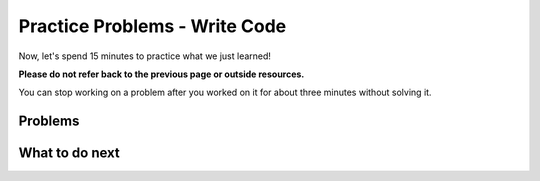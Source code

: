 Practice Problems - Write Code
-----------------------------------------------------

Now, let's spend 15 minutes to practice what we just learned!

**Please do not refer back to the previous page or outside resources.**

You can stop working on a problem after you worked
on it for about three minutes without solving it.

Problems
==============

.. activecode:: hparsons_lg_sql_exe_practice_1_wr
    :language: sql
    :showlastsql:

    In the ``grades`` table:

    .. image:: https://i.ibb.co/r6qShy5/practice-grade.png
        :width: 600
    
    Please write a SELECT statement to retrieve the ``student_id``, ``test_name``,
    and ``english`` of all entries whose ``english`` is lower than 60 and ``math`` is higher than 90.

    ~~~~
    DROP TABLE IF EXISTS grades;
    create table "grades" ("student_id" INTEGER, "test_name" TEXT, "english" INTEGER, "math" INTEGER);
    INSERT INTO grades (student_id,test_name,english,math) VALUES
        ('1', 'midterm', 62, 84),
        ('1', 'final', 70, 86),
        ('2', 'midterm', 50, 95),
        ('2', 'final', 80, 99),
        ('3', 'midterm', 55, 91);
    ^^^^
    ====
    assert 0,0 == 2
    assert 0,1 == midterm
    assert 1,0 == 3
    assert 1,1 == midterm
  

.. activecode:: hparsons_lg_sql_exe_practice_2_wr
    :language: sql
    :showlastsql:

    In the ``grades`` table:

    .. image:: https://i.ibb.co/r6qShy5/practice-grade.png
        :width: 600
    
    A student completed an extra assignment and got some additional points. 

    Please write an UPDATE statement to change the entry whose ``student_id`` is 1, and set their ``math`` score to 90 in the ``final`` test (``test_name`` column).

    ~~~~
    DROP TABLE IF EXISTS grades;
    create table "grades" ("student_id" INTEGER, "test_name" TEXT, "english" INTEGER, "math" INTEGER);
    INSERT INTO grades (student_id,test_name,english,math) VALUES
        ('1', 'midterm', 62, 84),
        ('1', 'final', 70, 86),
        ('2', 'midterm', 50, 95),
        ('2', 'final', 80, 99),
        ('3', 'midterm', 55, 91);
    ^^^^
    -- Write your code BELOW --
    
    
    
    
    -- Write your code ABOVE --
    -- The following lines are for displaying the results.
    -- Please do not modify.
    ;
    SELECT * FROM grades;
    ====
    assert 1,1 == final
    assert 1,3 == 90
    assert 3,3 == 99


.. activecode:: hparsons_lg_sql_exe_practice_3_wr
    :language: sql
    :showlastsql:

    In the ``grades`` table:

    .. image:: https://i.ibb.co/r6qShy5/practice-grade.png
        :width: 600
    
    The instructors decided to add some points to all students as one test was too difficult.

    Please write an UPDATE statement to change all entries whose ``test_name`` is ``midterm``,
    and add 10 points to their ``english`` score.
    ~~~~
    DROP TABLE IF EXISTS grades;
    create table "grades" ("student_id" INTEGER, "test_name" TEXT, "english" INTEGER, "math" INTEGER);
    INSERT INTO grades (student_id,test_name,english,math) VALUES
        ('1', 'midterm', 62, 84),
        ('1', 'final', 70, 86),
        ('2', 'midterm', 50, 95),
        ('2', 'final', 80, 99),
        ('3', 'midterm', 55, 91);
    ^^^^
    -- Write your code BELOW --
    
    
    
    
    -- Write your code ABOVE --
    -- The following lines are for displaying the results.
    -- Please do not modify.
    ;
    SELECT * FROM grades;
    ====
    assert 0,2 == 72
    assert 1,2 == 70
    assert 2,2 == 60
    assert 3,2 == 80
    assert 4,2 == 65


.. activecode:: hparsons_lg_sql_exe_practice_4_wr
    :language: sql
    :showlastsql:

    Aside from the ``grades`` table:

    .. image:: https://i.ibb.co/r6qShy5/practice-grade.png
        :width: 600

    We also have a ``students`` table:
    
    .. image:: https://i.ibb.co/m4KxSMC/practice-students.png
        :width: 600
    
    Now we want to match the student name to their math grades.

    Please write a statement using SELECT and JOIN to: select the ``test_name`` and ``math``
    from the ``grades``  table and ``name`` from the ``students`` table, where the ``student_id``
    in the ``grades`` table is the same as the ``id`` in the ``students`` table.
    ~~~~
    DROP TABLE IF EXISTS grades;
    create table "grades" ("student_id" INTEGER, "test_name" TEXT, "english" INTEGER, "math" INTEGER);
    INSERT INTO grades (student_id,test_name,english,math) VALUES
        ('1', 'midterm', 62, 84),
        ('1', 'final', 70, 86),
        ('2', 'midterm', 50, 95),
        ('2', 'final', 80, 99),
        ('3', 'midterm', 55, 91);
    DROP TABLE IF EXISTS students;
    create table "students" ("id" INTEGER, "name" TEXT);
    INSERT INTO students (id,name) VALUES
        (1, 'Alex'),
        (2, 'Blake'),
        (3, 'Charlie');
    ^^^^
    ====
    assert 0,2 == Alex
    assert 3,2 == Blake
  

.. activecode:: hparsons_lg_sql_exe_practice_5_wr
    :language: sql
    :showlastsql:

    Aside from the ``grades`` table:

    .. image:: https://i.ibb.co/r6qShy5/practice-grade.png
        :width: 600

    We also have a ``tests`` table:
    
    .. image:: https://i.ibb.co/KVTGNXh/practice-tests.png
        :width: 600
    
    Now we want to add the date information to the grades to see when the students took the tests.

    Please write a statement using SELECT and JOIN to: select the ``date`` and ``name``
    from the ``tests``  table and ``student_id`` from the ``grades`` table,
    where the ``test_name`` in the ``grades`` table is the same as the ``name`` in the ``tests`` table.
    ~~~~
    DROP TABLE IF EXISTS grades;
    create table "grades" ("student_id" INTEGER, "test_name" TEXT, "english" INTEGER, "math" INTEGER);
    INSERT INTO grades (student_id,test_name,english,math) VALUES
        ('1', 'midterm', 62, 84),
        ('1', 'final', 70, 86),
        ('2', 'midterm', 50, 95),
        ('2', 'final', 80, 99),
        ('3', 'midterm', 55, 91);
    DROP TABLE IF EXISTS tests;
    create table "tests" ("name" TEXT, "date" DATE);
    INSERT INTO tests (name,date) VALUES
        ('midterm', '2022-10-15'),
        ('final', '2022-11-13');
    ^^^^
    ====
    assert 0,0 == 2022-10-15
    assert 0,1 == midterm
    assert 0,2 == 1

What to do next
============================
.. raw:: html

    <p>Click on the following link to go to the post test: <b><a id="hparsons_lg_sql_posttest"><font size="+2">Post Test</font></a></b></p>

.. raw:: html

    <script type="text/javascript" >

      function getCookie(cname) {
        let name = cname + "=";
        let decodedCookie = decodeURIComponent(document.cookie);
        let ca = decodedCookie.split(';');
        for(let i = 0; i <ca.length; i++) {
            let c = ca[i];
            while (c.charAt(0) == ' ') {
              c = c.substring(1);
            }
            if (c.indexOf(name) == 0) {
              return c.substring(name.length, c.length);
            }
        }
        return "";
      }

      window.onload = function() {

        a = document.getElementById("hparsons_lg_sql_posttest")
        a.href = "hparsons_lg_sql_exe_posttest.html"

        // get prev set cookie
        var EXP_COOKIE = 'hparsons_lg_sql_230330'
        var cond = getCookie(EXP_COOKIE);
        if (cond == 'hp') {
          window.location.href = "hparsons_lg_sql_exe_practice_H.html";
        }
      };

    </script>
